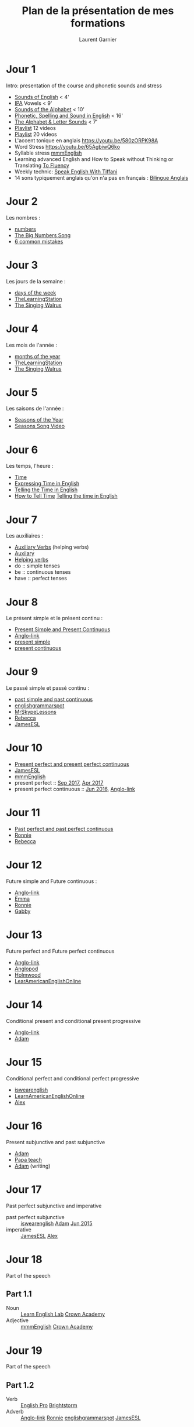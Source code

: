 #+TITLE: Plan de la présentation de mes formations
#+AUTHOR: Laurent Garnier

* Jour 1
  Intro: presentation of the course and phonetic sounds and stress
     + [[https://youtu.be/JwTDPu2TE6k][Sounds of English]] < 4'
     + [[https://youtu.be/XlSeYt6PN6s][IPA]] Vowels < 9'
     + [[https://youtu.be/b08tyfNfL7M][Sounds of the Alphabet]] < 10'
     + [[https://youtu.be/bIBSjVw0j_I][Phonetic, Spelling and Sound in English]] < 16'
     + [[https://youtu.be/NzHVmX1pnc8][The Alphabet & Letter Sounds]] < 7'
     + [[https://www.youtube.com/watch?v=NzHVmX1pnc8&list=PL9BB1D7256440E08B][Playlist]] 12 videos
     + [[https://www.youtube.com/watch?v=bIBSjVw0j_I&list=PLPtv7iQCOy9qmCWyWUUA0cuIjyKUMR5wR][Playlist]] 20 videos
     + L'accent tonique en anglais [[https://youtu.be/580zORPK98A]]
     + Word Stress [[https://youtu.be/65AgbiwQ6ko]]
     + Syllable stress [[https://youtu.be/XAIoSYqzGkY][mmmEnglish]]
     + Learning advanced English and How to Speak without Thinking or
       Translating [[https://youtu.be/XjT29tOmXlc][To Fluency]]
     + Weekly technic: [[https://youtu.be/EvwwRUpWSrg][Speak English With Tiffani]]
     + 14 sons typiquement anglais qu'on n'a pas en français :
       [[https://bilingueanglais.com/blog/855/sons-anglais/][Bilingue Anglais]]
  
* Jour 2
  Les nombres :
  + [[https://github.com/lgsp/sciencelanguages/blob/master/org/numbers.org][numbers]] 
  + [[https://youtu.be/e0dJWfQHF8Y][The Big Numbers Song]] 
  + [[https://youtu.be/QrsFohyz_LU][6 common mistakes]] 
* Jour 3
  Les jours de la semaine :
  + [[https://github.com/lgsp/sciencelanguages/blob/master/org/day_of_the_week.org][days of the week]] 
  + [[https://youtu.be/LIQsyHoLudQ][TheLearningStation]] 
  + [[https://youtu.be/mXMofxtDPUQ][The Singing Walrus]]

* Jour 4
  Les mois de l'année :
  + [[https://github.com/lgsp/sciencelanguages/blob/master/org/months_of_the_year.org][months of the year]]
  + [[https://youtu.be/lPeAo1hz8GA][TheLearningStation]] 
  + [[https://youtu.be/Fe9bnYRzFvk][The Singing Walrus]]
* Jour 5
  Les saisons de l'année :
  + [[https://github.com/lgsp/sciencelanguages/blob/master/org/seasons_of_the_year.org][Seasons of the Year]]
  + [[https://youtu.be/8ZjpI6fgYSY][Seasons Song Video]] 
* Jour 6
  Les temps, l'heure :
  + [[https://github.com/lgsp/sciencelanguages/blob/master/org/hours.org][Time]]
  + [[https://youtu.be/zEKLqgvUSDM][Expressing Time in English]] 
  + [[https://youtu.be/fq2tRfHu5s8][Telling the Time in English]] 
  + [[https://youtu.be/IBBQXBhSNUs][How to Tell Time]] [[https://youtu.be/ub62GCUMZZo][Telling the time in English]]
* Jour 7
  Les auxiliaires :
  + [[https://github.com/lgsp/sciencelanguages/blob/master/org/auxiliary_verbs.org][Auxiliary Verbs]] (helping verbs)
  + [[https://youtu.be/nmVN-5oOGy0][Auxilary]]
  + [[https://youtu.be/A2ncygNMaFo][Helping verbs]] 
  + do :: simple tenses
  + be :: continuous tenses
  + have :: perfect tenses
* Jour 8
  Le présent simple et le présent continu :
  + [[https://github.com/lgsp/sciencelanguages/blob/master/org/present-and-present-continuous.org][Present Simple and Present Continuous]]
  + [[https://youtu.be/AEBRIBtq7q0][Anglo-link]] 
  + [[https://youtu.be/X8lu4_5F0hg][present simple]] 
  + [[https://youtu.be/rjWd8U-6jbA][present continuous]] 
* Jour 9
  Le passé simple et passé continu :
  + [[https://github.com/lgsp/sciencelanguages/blob/master/org/past-simple-and-past-continuous.org][past simple and past continuous]]
  + [[https://youtu.be/_XP4le29BAM][englishgrammarspot]] 
  + [[https://youtu.be/LtVkKpBWy54][MrSkypeLessons]]
  + [[https://youtu.be/e0q24_bB_54][Rebecca]] 
  + [[https://youtu.be/6IilS4SEqyA][JamesESL]]
* Jour 10
  + [[https://github.com/lgsp/sciencelanguages/blob/master/org/present-perfect-and-present-perfect-continuous.org][Present perfect and present perfect continuous]]
  + [[https://youtu.be/7ZWXtyavnMw][JamesESL]]
  + [[https://youtu.be/TVVn9MddtmM][mmmEnglish]]
  + present perfect :: [[https://youtu.be/XGw2-p2WuJk][Sep 2017]], [[https://youtu.be/8W2v-WWQrkA][Apr 2017]] 
  + present perfect continuous :: [[https://youtu.be/xBfpZISWnEs][Jun 2016]], [[https://youtu.be/kLxnRQZrhc0][Anglo-link]]
* Jour 11
  + [[https://github.com/lgsp/sciencelanguages/blob/master/org/past-perfect-and-past-perfect-continuous.org][Past perfect and past perfect continuous]]
  + [[https://youtu.be/7Mni3yDpIWo][Ronnie]] 
  + [[https://youtu.be/9QU5bqql8Kg][Rebecca]] 
* Jour 12
  Future simple and Future continuous :
  + [[https://youtu.be/48kdsro9rzM][Anglo-link]] 
  + [[https://youtu.be/0-6ZBRkZKWI][Emma]] 
  + [[https://youtu.be/N6ejjMWsFfg][Ronnie]] 
  + [[https://youtu.be/J5pjf1n0viE][Gabby]]
* Jour 13 
  Future perfect and Future perfect continuous
  + [[https://youtu.be/48kdsro9rzM][Anglo-link]] 
  + [[https://youtu.be/vThJYl2nIxE][Anglopod]] 
  + [[https://youtu.be/V7guoyHZ2L8][Holmwood]] 
  + [[https://youtu.be/VEEpOoeY4ic][LearAmericanEnglishOnline]] 
* Jour 14
  Conditional present and conditional present progressive
  + [[https://youtu.be/h-Np7dmvw0U][Anglo-link]] 
  + [[https://youtu.be/hk1AvFgOsSo][Adam ]] 
* Jour 15
  Conditional perfect and conditional perfect progressive
  + [[https://youtu.be/BEfuEu_wBBg][iswearenglish]] 
  + [[https://youtu.be/2sRQaDzY9IY][LearnAmericanEnglishOnline]]
  + [[https://youtu.be/bYcdBDJNLf0][Alex]]
* Jour 16
  Present subjunctive and past subjunctive
  + [[https://youtu.be/-vefS0B1DIY][Adam]]
  + [[https://youtu.be/Lp_PPRbcsCQ][Papa teach]] 
  + [[https://youtu.be/BdmBd0NuoqM][Adam]] (writing)
* Jour 17 
  Past perfect subjunctive and imperative
  + past perfect subjunctive :: [[https://youtu.be/InNKXBAcf04][iswearenglish]] [[https://youtu.be/BdmBd0NuoqM][Adam]] [[https://youtu.be/Rf9LhIDjKDw][Jun 2015]] 
  + imperative :: [[https://youtu.be/qi2l1poRkfQ][JamesESL]] [[https://youtu.be/lDtaFNLov4Y][Alex]]
* Jour 18
  Part of the speech 
** Part 1.1
   + Noun ::  [[https://youtu.be/8sBYpxaDOPo][Learn English Lab]] [[https://youtu.be/YFUztCn_ldU][Crown Academy]] 
   + Adjective ::  [[https://youtu.be/ZtbGbH64mJs][mmmEnglish]]  [[https://youtu.be/PfIpyLOJJXE][Crown Academy]] 
* Jour 19
  Part of the speech
** Part 1.2
   + Verb ::  [[https://youtu.be/XbLDYuTrTGI][English Pro]] [[https://youtu.be/jVBRti8-vg8][Brightstorm]] 
   + Adverb ::  [[https://youtu.be/Yd_BOav7TRE][Anglo-link]] [[https://youtu.be/0HPKwhngB-U][Ronnie]] [[https://youtu.be/9PgFbTK2jUI][englishgrammarspot]] [[https://youtu.be/ZIA_Gp1RFWU][JamesESL]] 
* Jour 20
  Part of the speech
** Part 1.3
   + Pronoun ::  [[https://youtu.be/ZCrAJB4VohA][Learn English Lab]] [[https://youtu.be/_IK_0sIsfxg][Ronnie]] [[https://youtu.be/S-sv1XtYtBM][skoolplusplus]]
* Jour 21
  Part of the speech
** Part 1.4
   Final review of part 1
* Jour 22
  Part of the speech
** Part 2.1
   + Preposition ::  [[https://youtu.be/sN5H7YTo_IQ][JamesESL]] [[https://youtu.be/1cmF_VT_NV8][English Pro]] [[https://youtu.be/Hk5L6ny8fEU][Anglo-link]] [[https://youtu.be/XzkbcWh8s4w][mmmEnglish]]
                    [[https://youtu.be/k8JRYf8vy2A][mmmEnglish]]
   + Conjunction ::  [[https://youtu.be/-FdEaeD1MdY][Learn English Lab]] [[https://youtu.be/XYYUXskbX_c][JamesESL]] [[https://youtu.be/GrV5ziqPJtQ][Build your vocab]]
* Jour 23
  Part of the speech
** Part 2.2
   + Article ::  [[https://youtu.be/Cc5i5jnqM4g][Let's Talk]] [[https://youtu.be/3zJQoQLCeNo][Ronnie]] [[https://youtu.be/8CiA9BCRPBk][JamesESL]] [[https://youtu.be/uU-RbEEolw0][mmmEnglish]]
   + Interjection ::  [[https://youtu.be/ybdrlkzCkyY][Lucy]] [[https://youtu.be/ERXmYiFD0tc][Gill]]
* Jour 24
  Part of the speech
** Part 2.3
   + Determiner ::  [[https://youtu.be/hu9b9mbpxuw][Joyce Gatchalian]] [[https://youtu.be/wdv59REiNZQ][Primary English Lab]]
* Jour 25
  Part of the speech
** Part 2.4
   Final review of part 2
* Jour 26
  Number and Gender
* Jour 27
  Irregular verbs with songs, emotional approach
** Part [1/4]
   First song:  [[https://youtu.be/gZzKe1BC2XU][song 1]] 
* Jour 28
  Irregular verbs with songs, emotional approach
** Part [2/4]
   Second song:  [[https://youtu.be/LmdK2PKoC9w][song 2]]
* Jour 29
  Irregular verbs with songs, emotional approach
** Part [3/4]
   Third song:  [[https://youtu.be/OfEm3iEgRDQ][song 3]]
* Jour 30
  Irregular verbs with songs, emotional approach
** Part [4/4]
   Fourth song:  [[https://youtu.be/ZdkHpxJ60b0][song 4]]
* Jour 31
  Irregular verbs by (logical) groups, analytical approach
** Part [1/3]
   Group 1:  [[https://youtu.be/fPTKESyRZs0][video 1]]
* Jour 32
  Irregular verbs by (logical) groups, analytical approach
** Part [2/3]
   Group 2:  [[https://youtu.be/fPTKESyRZs0][video 1]]
* Jour 33
  Irregular verbs by (logical) groups, analytical approach
** Part [3/3]
   Group 3:  [[https://youtu.be/Tl36XffSQ1o][video 2]]
* Jour 34
  Countries where English is spoken
** Part [1/5]
   Europe:  [[https://youtu.be/lxYhpoIgeQk][Countries and Capitals]]
* Jour 35
  Countries where English is spoken
** Part [2/5]
   America: 
* Jour 36
  Countries where English is spoken
** Part [3/5]
   Oceania
* Jour 38
  Countries where English is spoken
** Part [4/5]
   Commonwealth
* Jour 39
  Countries where English is spoken
** Part [5/5]
   Rest of the world
* Jour 40 
  Speak the culture Britain Be Fluent in British Life and Culture
** Part [1/8]
   Identity: the foundations of British culture
*** Geography
    Britain: what is it and what does it look like?
*** History
**** Come in, make yourself at home
     Celts, Saxons, Vikings and Normans
**** The split personality takes shape
**** The modern age
     Empire, slavery and sacrifice
*** Language and belonging
**** Language lessons    
     How the British talk
**** Being British
     I wish I'd never asked
* Jour 41
  Speak the culture Britain Be Fluent in British Life and Culture
** Part [2/8]
   Literature and philosophy
*** Literature  
*** Philosophy

* Jour 42
  Speak the culture Britain Be Fluent in British Life and Culture
** Part [3/8]
   Art, architecture and design
*** Art and design 
*** Architecture
* Jour 43
  Speak the culture Britain Be Fluent in British Life and Culture
** Part [4/8]
   Performing arts
*** Music
*** Theatre, dance and comedy
* Jour 44
  Speak the culture Britain Be Fluent in British Life and Culture
** Part [5/8]
   Cinema, photography and fashion
*** Cinema
*** Photography
*** Fashion
* Jour 45
  Speak the culture Britain Be Fluent in British Life and Culture
** Part [6/8]
   Media and communications
*** Media
*** Communications
* Jour 46
  Speak the culture Britain Be Fluent in British Life and Culture
** Part [7/8]
   Food and drink
*** Food
*** Drink
* Jour 47
  Speak the culture Britain Be Fluent in British Life and Culture
** Part [8/8]
| Living Culture: the State Of Modern Britain | Divided Loyalties  |
| How Britain Takes Its Religion              | Unwritten Rules    |
| Cashing In                                  | Law And Order      |
| Testing Times                               | Cricket To Conkers |
| TimeOut: holidays, festivals and free time                       |
* Jour 48
  British or American English?

  Word and Grammar Patterns
** Verbs [1/17]
*** Derivation   
*** Form
*** Verb phrases
*** Functions
* Jour 49
  British or American English?

  Word and Grammar Patterns
** Determiners [2/17]
*** Definite article
*** Indefinite article
*** Possessive construction
*** No determiner versus some determiner
*** Predeterminers and postdeterminers
* Jour 50
  British or American English?

  Word and Grammar Patterns
** Nouns [3/17]
*** Derivation
*** Form 
*** Function
*** Names and titles
*** Genitive constructions
* Jour 51
  British or American English?

  Word and Grammar Patterns
** Pronouns [4/17]

| Personal      | Impersonal |
| Demonstrative | Relative   |
| Interrogative | Indefinite |
| Expletive     | Case       |

* Jour 52
  British or American English?

  Word and Grammar Patterns
** Adjectives [5/17]
*** Derivation
*** Frequency and collocation
*** Comparison
*** Adjective order

* Jour 53
  British or American English?

  Word and Grammar Patterns
** Adverbs [6/17]
*** General
*** Disjuncts
*** Comparison
*** Adverb order
*** Adverbial particles

* Jour 54
  British or American English?

  Word and Grammar Patterns
** Qualifiers [7/17]
*** Modifying adjectives or adverbs
*** Modifying prepositional phrases
*** Modifying comparative structures
* Jour 55
  British or American English?

  Word and Grammar Patterns
** Prepositions [8/17]
*** Choice of preposition 
*** Omission of any preposition 
*** Omission of the prepositional object
*** Prepositional phrase versus noun adjunct
*** Order of numbers with by
* Jour 56
  British or American English?

  Word and Grammar Patterns
** Conjunctions [9/17]
*** Coordinating conjunctions
*** Subordinating conjunctions
* Jour 57
  British or American English?

  Word and Grammar Patterns
** Interjections [10/17]
* Jour 58
  British or American English?

  Word and Grammar Patterns
** Complementation [11/17]
*** Complementation of verbs 
*** Complementation of nouns 
*** Complementation of adjectives 
*** Complementation of adverbs
* Jour 59
  British or American English?

  Word and Grammar Patterns
** Mandative constructions [12/17]
*** Mandative present indicative
*** Mandative past indicative

* Jour 60
  British or American English?

  Word and Grammar Patterns
** Expanded predicates [13/17]
*** Five "light" verbs in British and American
*** Modification and complementation of the expanded predicate noun
*** Other expanded-predicate-like constructions

* Jour 61
  British or American English?

  Word and Grammar Patterns
** Concord [14/17]
*** Verb and pronoun concord with collective nouns
*** Verb concord in other problematical cases

* Jour 62
  British or American English?

  Word and Grammar Patterns
** Propredicates [15/17]
*** Propredicate /do/
*** Complements of propredicates
* Jour 63
  British or American English?

  Word and Grammar Patterns
** Tag questions [16/17]
*** Canonical form
*** Anomalous forms
*** Frequency of use 
*** Rhetorical uses
*** Other forms and uses
* Jour 64
  British or American English?

  Word and Grammar Patterns
** Miscellaneous [17/17]
*** Focus
*** Phatic language
*** Numbers
*** Dates
* Jour 65
** Part [1/5]
   Ireland: Chronology of Major Events
* Jour 66
** Part [2/5]
   Ireland from the Celts to 1800
* Jour 67
** Part [3/5]
   Ireland from 1800 to 1949
* Jour 68
** Part [4/5]
   The Ulster Problem
* Jour 69
** Part [5/5]
   Great Figures of Irish History
* Jour 70
** Part [1/17]  
   USA: Chronology of Major Events
* Jour 71
** Part [2/17]  
   The Birth of the American Nation
* Jour 72
** Part [3/17]  
   The Civil War and the Reconstruction
* Jour 73
** Part [4/17]  
   The First Half of the 20th Century
* Jour 74
** Part [5/17]  
   The USA from 1945 to the Nineties
* Jour 75
** Part [6/17]  
   Demography and Economy in the USA
* Jour 76
** Part [7/17]  
   Politics in the USA
* Jour 77
** Part [8/17]  
   The American Society
* Jour 78
** Part [9/17]  
   Cultural Life in the USA
* Jour 79
** Part [10/17]  
   Immigration to the United States
* Jour 80
** Part [11/17]  
   The Black Minority in the USA 1
* Jour 81
** Part [12/17]  
   The Black Minority in the USA 2
* Jour 82
** Part [13/17]  
   The American Indians
* Jour 83
** Part [14/17]  
   McCarthyism
* Jour 84
** Part [15/17]  
   Founding Myths of the United States
* Jour 85
** Part [16/17]  
   Great Figures of American History 1
* Jour 86
** Part [17/17]  
   Great Figures of American History 2
* Jour 87
** Part [1/2]
   South Africa
* Jour 88
** Part [2/2]
   South Africa
* Jour 89
  India
* Jour 90
  Australia, New Zealand
* Jour 90
  Canada
* Références utilisées pour autonome en 90 jours
  + [[https://amzn.to/2GHBEbP]] speak
  + [[https://amzn.to/2GNj7ek]] grammar in
  + [[https://amzn.to/2pWBzXf]] British or American English
  + [[https://amzn.to/2J97OLK]] language hoax
  + [[https://amzn.to/2Eb1MGN]] anglais débutant
  + [[https://amzn.to/2J7J8mK]] the joy of phonetics
  + [[https://amzn.to/2GNtLSe]] help your kids with English
* Prix de la formation débutant
  Après le 2 avril 270€ avant le 2 avril 90€ soit 1€ par jour pour 1
  vidéo par jour pendant 90 jours
* Prix de la formation intermédiaire
  Après le 2 avril 500€ avant le 2 avril 150€ soit moins de 2€ par
  jour pour 2 vidéos par jour pendant 90 jours
* Prix de la formation avancée
  Après le 2 avril 750€ avant le 2 avril 250€ soit moins de 3€ par
  jour pour 3 vidéos par jour pendant 90 jours
* Bonus pour la formation autonome en anglais en 90 jours
** Adult talk
   + dating ::
   + sex ::
   + slang ::
** All tenses
   All tenses [[https://youtu.be/U304CZiFgO0][JamesESL]]  [[https://youtu.be/84jVz0D-KkY][Anglo-link]] [[https://youtu.be/A6Mk_ool1Dg][Solex]] [[https://youtu.be/dbRb7iw9T9k][English Pro]]
** Blockchain technologies
** Jokes

* Références utilisées pour VB et VE
    + [[https://amzn.to/2Gq7oi5]] Honni soit qui mal y pense
* Formation vocabulaire brut 
  Après le 2 avril 90€ avant le 2 avril 30€ soit 1€ pour 1 vidéo par
  jour par jour pendant
  30 jours
* Formation vocabulaire enrichi
  Après le 2 avril 180€ avant le 2 avril 60€ soit 2€ par jour pour 2
  vidéos par jour pendant 30 jours
* Bonus pour VB et VE
  Je vous offre mon livre sur la phonétique anglaise.
* Références pour les formations XeLaTeX
  + [[https://amzn.to/2pVB5kT]] the LaTeX companion
  + [[https://amzn.to/2pVh0v6]]  A beginner's book of TeX
  + [[https://amzn.to/2EbPA8w]]  LaTeX cookbook
* Formation apprendre à écrire son livre avec XeLaTeX version débutant
  Après le 2 avril 900€ avant le 2 avril 300€ soit 10€ par jour
  pour 1 vidéo par jour pendant 30 jours + 1 coaching par semaine
* Formation apprendre à écrire son livre avec XeLaTeX version intermédiaire
  Après le 2 avril 1 800€ avant le 2 avril 500€ soit moins de 20€ par jour
  pour 2 vidéos par jour pendant 30 jours + 1 coaching par semaine
* Formation apprendre à écrire son livre avec XeLaTeX version avancé
  Après le 2 avril 2 700€ avant le 2 avril 800€ soit moins de 30€ par jour
  pour 3 vidéos par jour pendant 30 jours + 1 coaching par semaine
* Bonus
  Je vous offre mon livre sur la phonétique anglaise ainsi que son code source.


